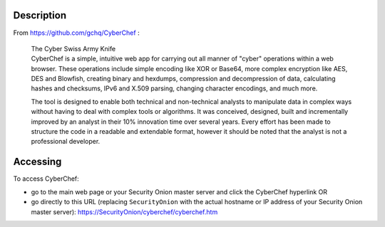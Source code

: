 Description
===========

From https://github.com/gchq/CyberChef :

    | The Cyber Swiss Army Knife
    | CyberChef is a simple, intuitive web app for carrying out all
      manner of "cyber" operations within a web browser. These
      operations include simple encoding like XOR or Base64, more
      complex encryption like AES, DES and Blowfish, creating binary and
      hexdumps, compression and decompression of data, calculating
      hashes and checksums, IPv6 and X.509 parsing, changing character
      encodings, and much more.

    The tool is designed to enable both technical and non-technical
    analysts to manipulate data in complex ways without having to deal
    with complex tools or algorithms. It was conceived, designed, built
    and incrementally improved by an analyst in their 10% innovation
    time over several years. Every effort has been made to structure the
    code in a readable and extendable format, however it should be noted
    that the analyst is not a professional developer.

Accessing
=========

To access CyberChef:

-  go to the main web page or your Security Onion master server and
   click the CyberChef hyperlink
   OR
-  go directly to this URL (replacing ``SecurityOnion`` with the actual
   hostname or IP address of your Security Onion master server):
   https://SecurityOnion/cyberchef/cyberchef.htm
